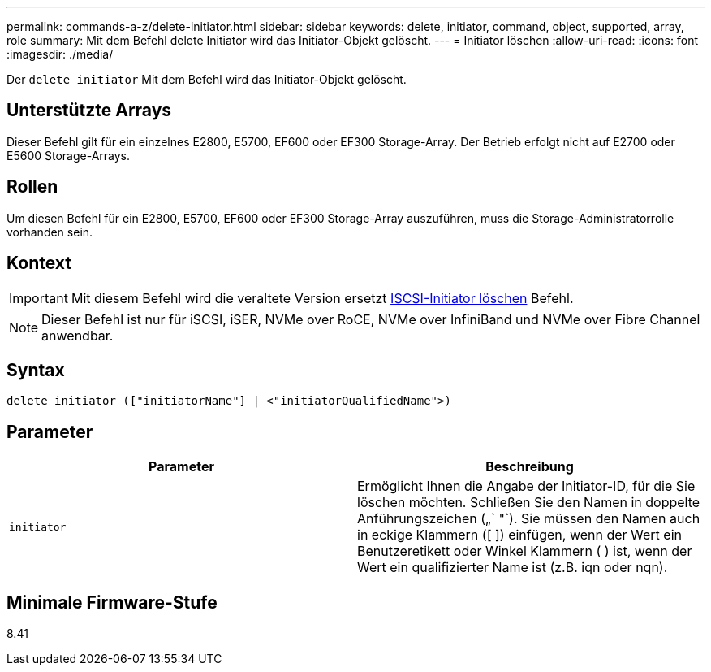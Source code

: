 ---
permalink: commands-a-z/delete-initiator.html 
sidebar: sidebar 
keywords: delete, initiator, command, object, supported, array, role 
summary: Mit dem Befehl delete Initiator wird das Initiator-Objekt gelöscht. 
---
= Initiator löschen
:allow-uri-read: 
:icons: font
:imagesdir: ./media/


[role="lead"]
Der `delete initiator` Mit dem Befehl wird das Initiator-Objekt gelöscht.



== Unterstützte Arrays

Dieser Befehl gilt für ein einzelnes E2800, E5700, EF600 oder EF300 Storage-Array. Der Betrieb erfolgt nicht auf E2700 oder E5600 Storage-Arrays.



== Rollen

Um diesen Befehl für ein E2800, E5700, EF600 oder EF300 Storage-Array auszuführen, muss die Storage-Administratorrolle vorhanden sein.



== Kontext

[IMPORTANT]
====
Mit diesem Befehl wird die veraltete Version ersetzt xref:delete-iscsiinitiator.adoc[ISCSI-Initiator löschen] Befehl.

====
[NOTE]
====
Dieser Befehl ist nur für iSCSI, iSER, NVMe over RoCE, NVMe over InfiniBand und NVMe over Fibre Channel anwendbar.

====


== Syntax

[listing]
----

delete initiator (["initiatorName"] | <"initiatorQualifiedName">)
----


== Parameter

[cols="2*"]
|===
| Parameter | Beschreibung 


 a| 
`initiator`
 a| 
Ermöglicht Ihnen die Angabe der Initiator-ID, für die Sie löschen möchten. Schließen Sie den Namen in doppelte Anführungszeichen („` "`). Sie müssen den Namen auch in eckige Klammern ([ ]) einfügen, wenn der Wert ein Benutzeretikett oder Winkel Klammern ( ) ist, wenn der Wert ein qualifizierter Name ist (z.B. iqn oder nqn).

|===


== Minimale Firmware-Stufe

8.41
